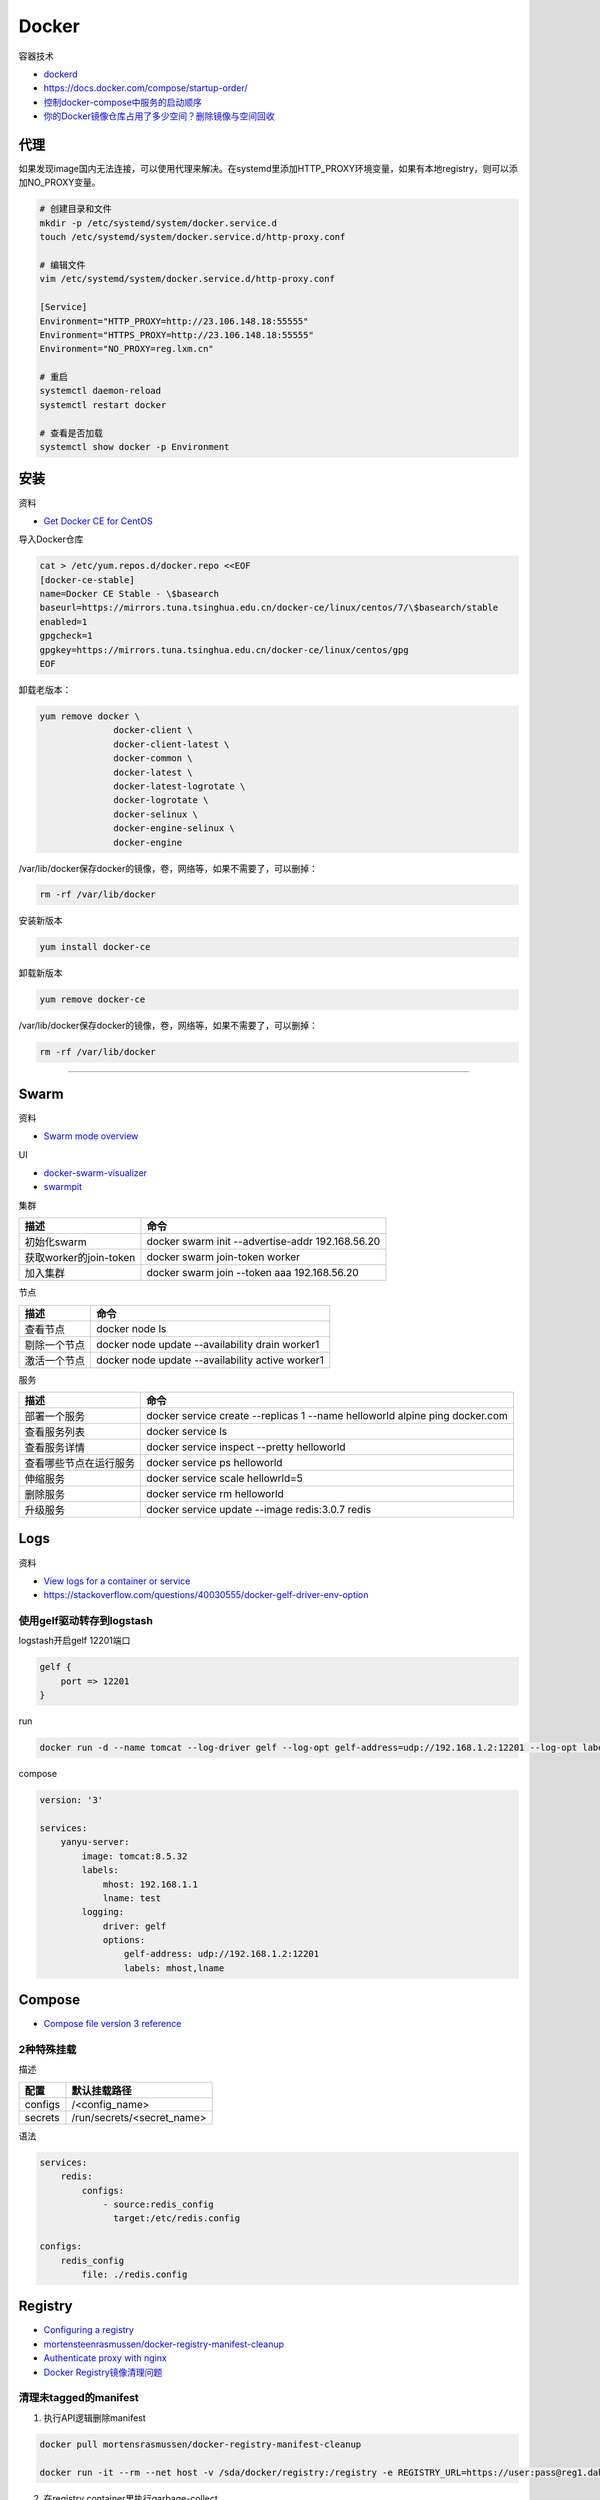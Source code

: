 Docker
======

容器技术

* `dockerd <https://docs.docker.com/engine/reference/commandline/dockerd/>`_
* `https://docs.docker.com/compose/startup-order/ <https://docs.docker.com/compose/startup-order/>`_
* `控制docker-compose中服务的启动顺序 <https://blog.csdn.net/xiao_jun_0820/article/details/78676765>`_
* `你的Docker镜像仓库占用了多少空间？删除镜像与空间回收 <https://zhuanlan.zhihu.com/p/33324217>`_

代理
----

如果发现image国内无法连接，可以使用代理来解决。在systemd里添加HTTP_PROXY环境变量，如果有本地registry，则可以添加NO_PROXY变量。

.. code-block:: bash

    # 创建目录和文件
    mkdir -p /etc/systemd/system/docker.service.d
    touch /etc/systemd/system/docker.service.d/http-proxy.conf

    # 编辑文件
    vim /etc/systemd/system/docker.service.d/http-proxy.conf

    [Service]
    Environment="HTTP_PROXY=http://23.106.148.18:55555"
    Environment="HTTPS_PROXY=http://23.106.148.18:55555"
    Environment="NO_PROXY=reg.lxm.cn"

    # 重启
    systemctl daemon-reload
    systemctl restart docker

    # 查看是否加载
    systemctl show docker -p Environment

安装
----

资料

* `Get Docker CE for CentOS <https://docs.docker.com/install/linux/docker-ce/centos/>`_
  
导入Docker仓库

.. code-block:: bash

    cat > /etc/yum.repos.d/docker.repo <<EOF
    [docker-ce-stable]
    name=Docker CE Stable - \$basearch
    baseurl=https://mirrors.tuna.tsinghua.edu.cn/docker-ce/linux/centos/7/\$basearch/stable
    enabled=1
    gpgcheck=1
    gpgkey=https://mirrors.tuna.tsinghua.edu.cn/docker-ce/linux/centos/gpg
    EOF

卸载老版本：

.. code-block:: bash

    yum remove docker \
                  docker-client \
                  docker-client-latest \
                  docker-common \
                  docker-latest \
                  docker-latest-logrotate \
                  docker-logrotate \
                  docker-selinux \
                  docker-engine-selinux \
                  docker-engine

/var/lib/docker保存docker的镜像，卷，网络等，如果不需要了，可以删掉：

.. code-block:: bash

    rm -rf /var/lib/docker

安装新版本

.. code-block:: bash

    yum install docker-ce

卸载新版本

.. code-block:: bash

    yum remove docker-ce

/var/lib/docker保存docker的镜像，卷，网络等，如果不需要了，可以删掉：

.. code-block:: bash

    rm -rf /var/lib/docker

****

Swarm
-----

资料

* `Swarm mode overview <https://docs.docker.com/engine/swarm/>`_

UI

* `docker-swarm-visualizer <https://github.com/dockersamples/docker-swarm-visualizer>`_
* `swarmpit <https://github.com/swarmpit/swarmpit>`_

集群

+----------------------------+--------------------------------------------------------------------------------------------+
| 描述                       | 命令                                                                                       |
+============================+============================================================================================+
| 初始化swarm                | docker swarm init --advertise-addr 192.168.56.20                                           |
+----------------------------+--------------------------------------------------------------------------------------------+
| 获取worker的join-token     | docker swarm join-token worker                                                             |
+----------------------------+--------------------------------------------------------------------------------------------+
| 加入集群                   | docker swarm join --token aaa 192.168.56.20                                                |
+----------------------------+--------------------------------------------------------------------------------------------+

节点

+----------------------------+--------------------------------------------------------------------------------------------+
| 描述                       | 命令                                                                                       |
+============================+============================================================================================+
| 查看节点                   | docker node ls                                                                             |
+----------------------------+--------------------------------------------------------------------------------------------+
| 剔除一个节点               | docker node update --availability drain worker1                                            |
+----------------------------+--------------------------------------------------------------------------------------------+
| 激活一个节点               | docker node update --availability active worker1                                           |
+----------------------------+--------------------------------------------------------------------------------------------+

服务

+----------------------------+--------------------------------------------------------------------------------------------+
| 描述                       | 命令                                                                                       |
+============================+============================================================================================+
| 部署一个服务               | docker service create --replicas 1 --name helloworld alpine ping docker.com                |
+----------------------------+--------------------------------------------------------------------------------------------+
| 查看服务列表               | docker service ls                                                                          |
+----------------------------+--------------------------------------------------------------------------------------------+
| 查看服务详情               | docker service inspect --pretty helloworld                                                 |
+----------------------------+--------------------------------------------------------------------------------------------+
| 查看哪些节点在运行服务     | docker service ps helloworld                                                               |
+----------------------------+--------------------------------------------------------------------------------------------+
| 伸缩服务                   | docker service scale hellowrld=5                                                           |
+----------------------------+--------------------------------------------------------------------------------------------+
| 删除服务                   | docker service rm helloworld                                                               |
+----------------------------+--------------------------------------------------------------------------------------------+
| 升级服务                   | docker service update --image redis:3.0.7 redis                                            |
+----------------------------+--------------------------------------------------------------------------------------------+

Logs
----

资料

* `View logs for a container or service <https://docs.docker.com/config/containers/logging/>`_
* https://stackoverflow.com/questions/40030555/docker-gelf-driver-env-option

使用gelf驱动转存到logstash
^^^^^^^^^^^^^^^^^^^^^^^^^^

logstash开启gelf 12201端口

.. code-block:: bash

    gelf {
        port => 12201
    }

run

.. code-block:: bash

    docker run -d --name tomcat --log-driver gelf --log-opt gelf-address=udp://192.168.1.2:12201 --log-opt labels=mhost,lname --label mhost=192.168.1.1 --label lname=test tomcat:8.5.32

compose

.. code-block:: bash

    version: '3'
   
    services:
        yanyu-server:
            image: tomcat:8.5.32
            labels:
                mhost: 192.168.1.1
                lname: test
            logging:
                driver: gelf
                options:
                    gelf-address: udp://192.168.1.2:12201
                    labels: mhost,lname


Compose
-------

* `Compose file version 3 reference <https://docs.docker.com/compose/compose-file/>`_

2种特殊挂载
^^^^^^^^^^^

描述

+-----------+----------------------------------------------------------------+
| 配置      | 默认挂载路径                                                   |
+===========+================================================================+
| configs   | /<config_name>                                                 |
+-----------+----------------------------------------------------------------+
| secrets   | /run/secrets/<secret_name>                                     |
+-----------+----------------------------------------------------------------+

语法

.. code-block:: bash

    services:
        redis:
            configs:
                - source:redis_config
                  target:/etc/redis.config
    
    configs:
        redis_config
            file: ./redis.config

Registry
--------

* `Configuring a registry <https://docs.docker.com/registry/configuration/>`_
* `mortensteenrasmussen/docker-registry-manifest-cleanup <https://github.com/mortensteenrasmussen/docker-registry-manifest-cleanup>`_
* `Authenticate proxy with nginx <https://docs.docker.com/registry/recipes/nginx/>`_
* `Docker Registry镜像清理问题 <https://ningyu1.github.io/site/post/46-docker-registry/>`_
  
清理未tagged的manifest
^^^^^^^^^^^^^^^^^^^^^^

1. 执行API逻辑删除manifest
   
.. code-block:: bash

    docker pull mortensrasmussen/docker-registry-manifest-cleanup

    docker run -it --rm --net host -v /sda/docker/registry:/registry -e REGISTRY_URL=https://user:pass@reg1.dahe.cn [-e DRY_RUN=true] mortensrasmussen/docker-registry-manifest-cleanup

2. 在registry container里执行garbage-collect
   
.. code-block:: bash

    registry garbage-collect [-d] /etc/docker/registry/config.yml
